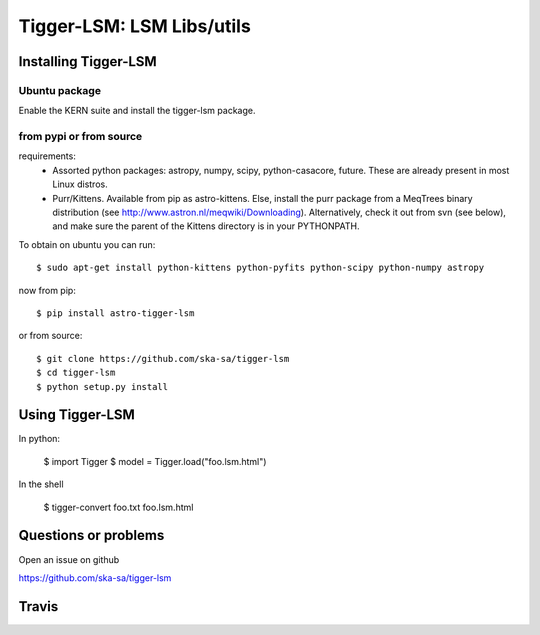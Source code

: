 ==========================
Tigger-LSM: LSM Libs/utils
==========================

Installing Tigger-LSM
=====================

Ubuntu package
--------------

Enable the KERN suite and install the tigger-lsm package.


from pypi or from source
------------------------

requirements:
    * Assorted python packages: astropy, numpy, scipy, python-casacore, future. These are already present in most Linux distros.  
    * Purr/Kittens. Available from pip as astro-kittens. Else, install the purr package from a MeqTrees binary distribution (see http://www.astron.nl/meqwiki/Downloading). Alternatively, check it out from svn (see below), and make sure the parent of the Kittens directory is in your PYTHONPATH.

To obtain on ubuntu you can run::

  $ sudo apt-get install python-kittens python-pyfits python-scipy python-numpy astropy

now from pip::

    $ pip install astro-tigger-lsm

or from source::

    $ git clone https://github.com/ska-sa/tigger-lsm
    $ cd tigger-lsm
    $ python setup.py install


Using Tigger-LSM
================

In python:

    $ import Tigger
    $ model = Tigger.load("foo.lsm.html")

In the shell

    $ tigger-convert foo.txt foo.lsm.html


Questions or problems
=====================

Open an issue on github

https://github.com/ska-sa/tigger-lsm


Travis
======

.. image:: https://travis-ci.org/ska-sa/tigger-lsm.svg?branch=master
    :target: https://travis-ci.org/ska-sa/tigger-lsm
